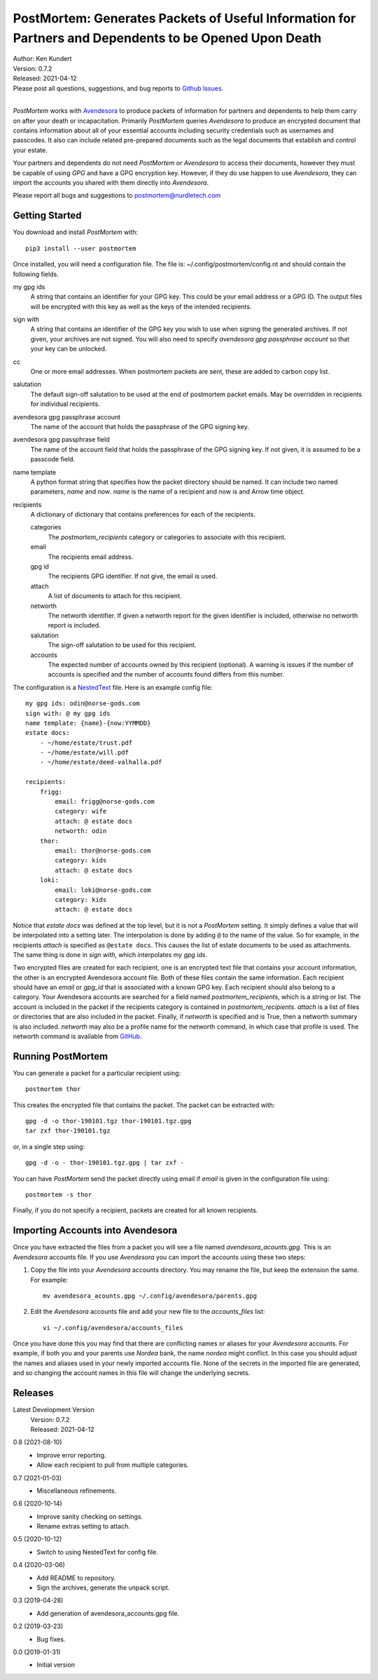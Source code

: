 PostMortem: Generates Packets of Useful Information for Partners and Dependents to be Opened Upon Death
=======================================================================================================


.. image:: https://pepy.tech/badge/postmortem/month
    :target: https://pepy.tech/project/postmortem

.. image:: https://img.shields.io/pypi/v/postmortem.svg
    :target: https://pypi.python.org/pypi/postmortem

.. image:: https://img.shields.io/pypi/pyversions/postmortem.svg
    :target: https://pypi.python.org/pypi/postmortem


| Author: Ken Kundert
| Version: 0.7.2
| Released: 2021-04-12
| Please post all questions, suggestions, and bug reports to
  `Github Issues <https://github.com/KenKundert/postmortem/issues>`_.
|

*PostMortem* works with `Avendesora <https://avendesora.readthedocs.io>`_ to 
produce packets of information for partners and dependents to help them carry on 
after your death or incapacitation.  Primarily *PostMortem* queries *Avendesora* 
to produce an encrypted document that contains information about all of your 
essential accounts including security credentials such as usernames and 
passcodes. It also can include related pre-prepared documents such as the legal 
documents that establish and control your estate.

Your partners and dependents do not need *PostMortem* or *Avendesora* to access 
their documents, however they must be capable of using *GPG* and have a GPG 
encryption key.  However, if they do use happen to use *Avendesora*, they can 
import the accounts you shared with them directly into *Avendesora*.

Please report all bugs and suggestions to postmortem@nurdletech.com

Getting Started
---------------

You download and install *PostMortem* with::

    pip3 install --user postmortem

Once installed, you will need a configuration file. The file is: 
~/.config/postmortem/config.nt and should contain the following fields.

my gpg ids
    A string that contains an identifier for your GPG key. This could be your 
    email address or a GPG ID. The output files will be encrypted with this key 
    as well as the keys of the intended recipients.

sign with
    A string that contains an identifier of the GPG key you wish to use when 
    signing the generated archives.  If not given, your archives are not signed.  
    You will also need to specify *avendesora gpg passphrase account* so that 
    your key can be unlocked.

cc
    One or more email addresses. When postmortem packets are sent, these are 
    added to carbon copy list.

salutation
    The default sign-off salutation to be used at the end of postmortem packet 
    emails.  May be overridden in recipients for individual recipients.

avendesora gpg passphrase account
    The name of the account that holds the passphrase of the GPG signing key.

avendesora gpg passphrase field
    The name of the account field that holds the passphrase of the GPG signing 
    key.  If not given, it is assumed to be a passcode field.

name template
    A python format string that specifies how the packet directory should be 
    named. It can include two named parameters, *name* and *now*. *name* is the 
    name of a recipient and now is and Arrow time object.

recipients
    A dictionary of dictionary that contains preferences for each of the 
    recipients.

    categories
        The *postmortem_recipients* category or categories to associate with 
        this recipient.

    email
        The recipients email address.

    gpg id
        The recipients GPG identifier. If not give, the email is used.

    attach
        A list of documents to attach for this recipient.

    networth
        The networth identifier. If given a networth report for the given 
        identifier is included, otherwise no networth report is included.

    salutation
        The sign-off salutation to be used for this recipient.

    accounts
        The expected number of accounts owned by this recipient (optional).
        A warning is issues if the number of accounts is specified and the 
        number of accounts found differs from this number.

The configuration is a `NestedText <https://nestedtext.org>`_ file.
Here is an example config file::

    my gpg ids: odin@norse-gods.com
    sign with: @ my gpg ids
    name template: {name}-{now:YYMMDD}
    estate docs:
        - ~/home/estate/trust.pdf
        - ~/home/estate/will.pdf
        - ~/home/estate/deed-valhalla.pdf

    recipients:
        frigg:
            email: frigg@norse-gods.com
            category: wife
            attach: @ estate docs
            networth: odin
        thor:
            email: thor@norse-gods.com
            category: kids
            attach: @ estate docs
        loki:
            email: loki@norse-gods.com
            category: kids
            attach: @ estate docs

Notice that *estate docs* was defined at the top level, but it is not 
a *PostMortem* setting. It simply defines a value that will be interpolated into 
a setting later. The interpolation is done by adding ``@`` to the name of the 
value. So for example, in the recipients *attach* is specified as ``@estate 
docs``.  This causes the list of estate documents to be used as attachments.  
The same thing is done in *sign with*, which interpolates *my gpg ids*.

Two encrypted files are created for each recipient, one is an encrypted text 
file that contains your account information, the other is an encrypted 
Avendesora account file. Both of these files contain the same information.  Each 
recipient should have an *email* or *gpg_id* that is associated with a known GPG 
key. Each recipient should also belong to a category.  Your Avendesora accounts 
are searched for a field named *postmortem_recipients*, which is a string or 
list.  The account is included in the packet if the recipients category is 
contained in *postmortem_recipients*.  *attach* is a list of files or 
directories that are also included in the packet.  Finally, if *networth* is 
specified and is True, then a networth summary is also included.  *networth* may 
also be a profile name for the networth command, in which case that profile is 
used. The networth command is available from `GitHub 
<https://github.com/KenKundert/networth>`_.


Running PostMortem
------------------

You can generate a packet for a particular recipient using::

    postmortem thor

This creates the encrypted file that contains the packet. The packet can be 
extracted with::

    gpg -d -o thor-190101.tgz thor-190101.tgz.gpg
    tar zxf thor-190101.tgz

or, in a single step using::

    gpg -d -o - thor-190101.tgz.gpg | tar zxf -

You can have *PostMortem* send the packet directly using email if *email* is 
given in the configuration file using::

    postmortem -s thor

Finally, if you do not specify a recipient, packets are created for all known 
recipients.


Importing Accounts into Avendesora
----------------------------------

Once you have extracted the files from a packet you will see a file named 
*avendesora_acounts.gpg*.  This is an *Avendesora* accounts file. If you use 
*Avendesora* you can import the accounts using these two steps:

1. Copy the file into your *Avendesora* accounts directory. You may rename the 
   file, but keep the extension the same.  For example::

       mv avendesora_acounts.gpg ~/.config/avendesora/parents.gpg

2. Edit the *Avendesora* accounts file and add your new file to the 
   *accounts_files* list::

       vi ~/.config/avendesora/accounts_files

Once you have done this you may find that there are conflicting names or aliases 
for your *Avendesora* accounts. For example, if both you and your parents use 
*Nordea* bank, the name *nordea* might conflict. In this case you should adjust 
the names and aliases used in your newly imported accounts file. None of the 
secrets in the imported file are generated, and so changing the account names in 
this file will change the underlying secrets.


Releases
--------

Latest Development Version
    | Version: 0.7.2
    | Released: 2021-04-12

0.8 (2021-08-10)
    - Improve error reporting.
    - Allow each recipient to pull from multiple categories.

0.7 (2021-01-03)
    - Miscellaneous refinements.

0.6 (2020-10-14)
    - Improve sanity checking on settings.
    - Rename extras setting to attach.

0.5 (2020-10-12)
    - Switch to using NestedText for config file.

0.4 (2020-03-06)
    - Add README to repository.
    - Sign the archives, generate the unpack script.

0.3 (2019-04-28)
    - Add generation of avendesora_accounts.gpg file.

0.2 (2019-03-23)
    - Bug fixes.

0.0 (2019-01-31)
    - Initial version
